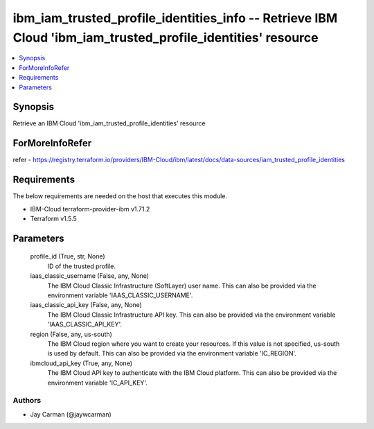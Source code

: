 
ibm_iam_trusted_profile_identities_info -- Retrieve IBM Cloud 'ibm_iam_trusted_profile_identities' resource
===========================================================================================================

.. contents::
   :local:
   :depth: 1


Synopsis
--------

Retrieve an IBM Cloud 'ibm_iam_trusted_profile_identities' resource


ForMoreInfoRefer
----------------
refer - https://registry.terraform.io/providers/IBM-Cloud/ibm/latest/docs/data-sources/iam_trusted_profile_identities

Requirements
------------
The below requirements are needed on the host that executes this module.

- IBM-Cloud terraform-provider-ibm v1.71.2
- Terraform v1.5.5



Parameters
----------

  profile_id (True, str, None)
    ID of the trusted profile.


  iaas_classic_username (False, any, None)
    The IBM Cloud Classic Infrastructure (SoftLayer) user name. This can also be provided via the environment variable 'IAAS_CLASSIC_USERNAME'.


  iaas_classic_api_key (False, any, None)
    The IBM Cloud Classic Infrastructure API key. This can also be provided via the environment variable 'IAAS_CLASSIC_API_KEY'.


  region (False, any, us-south)
    The IBM Cloud region where you want to create your resources. If this value is not specified, us-south is used by default. This can also be provided via the environment variable 'IC_REGION'.


  ibmcloud_api_key (True, any, None)
    The IBM Cloud API key to authenticate with the IBM Cloud platform. This can also be provided via the environment variable 'IC_API_KEY'.













Authors
~~~~~~~

- Jay Carman (@jaywcarman)

